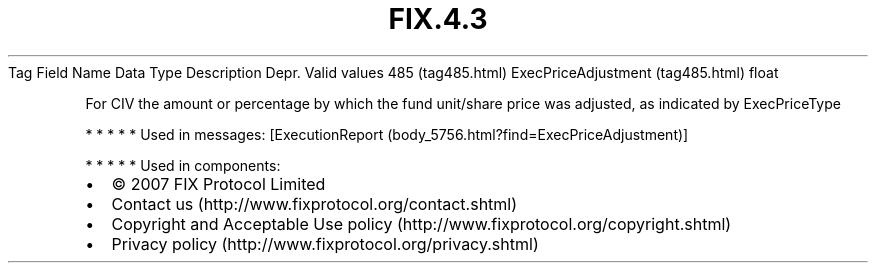 .TH FIX.4.3 "" "" "Tag #485"
Tag
Field Name
Data Type
Description
Depr.
Valid values
485 (tag485.html)
ExecPriceAdjustment (tag485.html)
float
.PP
For CIV the amount or percentage by which the fund unit/share price
was adjusted, as indicated by ExecPriceType
.PP
   *   *   *   *   *
Used in messages:
[ExecutionReport (body_5756.html?find=ExecPriceAdjustment)]
.PP
   *   *   *   *   *
Used in components:

.PD 0
.P
.PD

.PP
.PP
.IP \[bu] 2
© 2007 FIX Protocol Limited
.IP \[bu] 2
Contact us (http://www.fixprotocol.org/contact.shtml)
.IP \[bu] 2
Copyright and Acceptable Use policy (http://www.fixprotocol.org/copyright.shtml)
.IP \[bu] 2
Privacy policy (http://www.fixprotocol.org/privacy.shtml)
